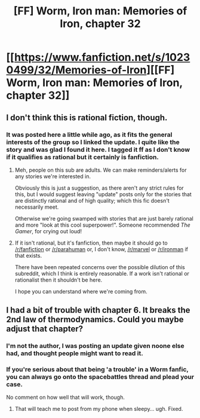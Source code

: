 #+TITLE: [FF] Worm, Iron man: Memories of Iron, chapter 32

* [[https://www.fanfiction.net/s/10230499/32/Memories-of-Iron][[FF] Worm, Iron man: Memories of Iron, chapter 32]]
:PROPERTIES:
:Author: makingupmynewmind
:Score: 15
:DateUnix: 1456688496.0
:DateShort: 2016-Feb-28
:END:

** I don't think this is rational fiction, though.
:PROPERTIES:
:Author: Quillwraith
:Score: 6
:DateUnix: 1456802918.0
:DateShort: 2016-Mar-01
:END:

*** It was posted here a little while ago, as it fits the general interests of the group so I linked the update. I quite like the story and was glad I found it here. I tagged it ff as I don't know if it qualifies as rational but it certainly is fanfiction.
:PROPERTIES:
:Author: makingupmynewmind
:Score: 1
:DateUnix: 1456806087.0
:DateShort: 2016-Mar-01
:END:

**** Meh, people on this sub are adults. We can make reminders/alerts for any stories we're interested in.

Obviously this is just a suggestion, as there aren't any strict rules for this, but I would suggest leaving "update" posts only for the stories that are distinctly rational and of high quality; which this fic doesn't necessarily meet.

Otherwise we're going swamped with stories that are just barely rational and more "look at this cool superpower!". Someone recommended /The Gamer/, for crying out loud!
:PROPERTIES:
:Author: eshade94
:Score: 9
:DateUnix: 1456806398.0
:DateShort: 2016-Mar-01
:END:


**** If it isn't rational, but it's fanfiction, then maybe it should go to [[/r/fanfiction]] or [[/r/parahuman]] or, I don't know, [[/r/marvel]] or [[/r/ironman]] if that exists.

There have been repeated concerns over the possible dilution of this subreddit, which I think is entirely reasonable. If a work isn't rational or rationalist then it shouldn't be here.

I hope you can understand where we're coming from.
:PROPERTIES:
:Author: callmebrotherg
:Score: 3
:DateUnix: 1456855216.0
:DateShort: 2016-Mar-01
:END:


** I had a bit of trouble with chapter 6. It breaks the 2nd law of thermodynamics. Could you maybe adjust that chapter?
:PROPERTIES:
:Author: Gavinfoxx
:Score: 1
:DateUnix: 1456796230.0
:DateShort: 2016-Mar-01
:END:

*** I'm not the author, I was posting an update given noone else had, and thought people might want to read it.
:PROPERTIES:
:Author: makingupmynewmind
:Score: 1
:DateUnix: 1456805926.0
:DateShort: 2016-Mar-01
:END:


*** If you're serious about that being 'a trouble' in a Worm fanfic, you can always go onto the spacebattles thread and plead your case.

No comment on how well that will work, though.
:PROPERTIES:
:Author: Detsuahxe
:Score: 1
:DateUnix: 1456877307.0
:DateShort: 2016-Mar-02
:END:

**** That will teach me to post from my phone when sleepy... ugh. Fixed.
:PROPERTIES:
:Author: Gavinfoxx
:Score: 1
:DateUnix: 1456928537.0
:DateShort: 2016-Mar-02
:END:

